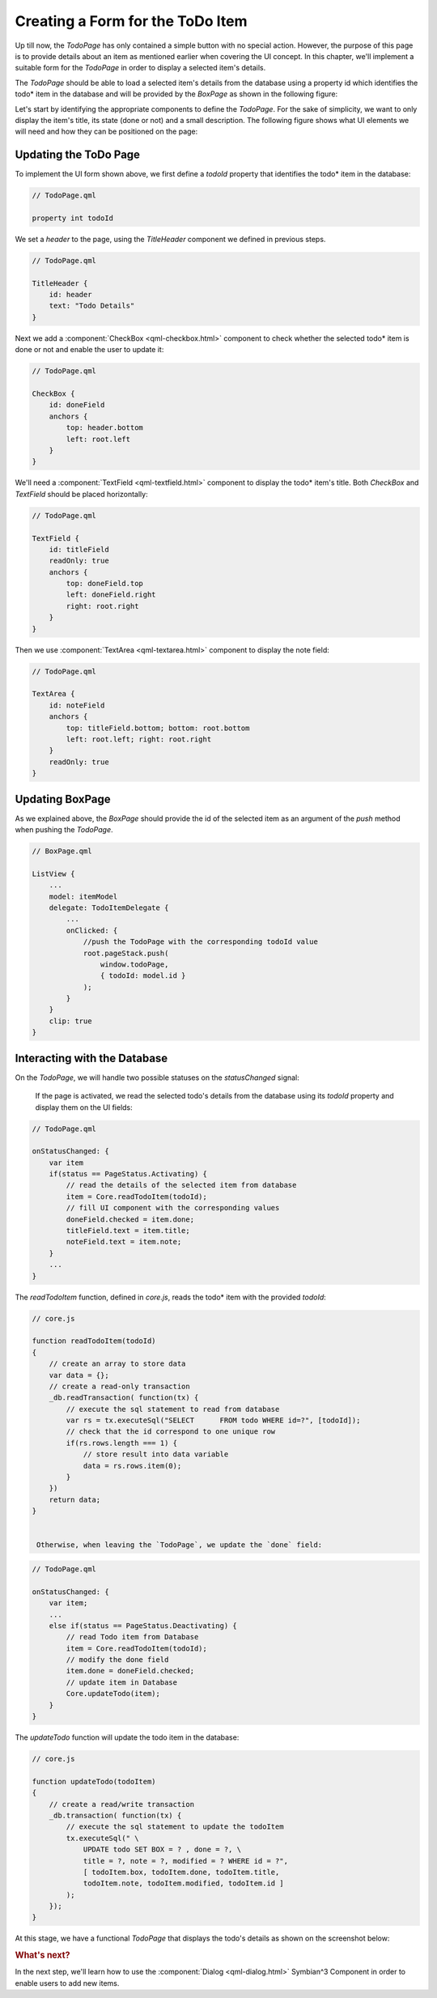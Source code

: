 ..
    ---------------------------------------------------------------------------
    Copyright (C) 2012 Digia Plc and/or its subsidiary(-ies).
    All rights reserved.
    This work, unless otherwise expressly stated, is licensed under a
    Creative Commons Attribution-ShareAlike 2.5.
    The full license document is available from
    http://creativecommons.org/licenses/by-sa/2.5/legalcode .
    ---------------------------------------------------------------------------

Creating a Form for the ToDo Item
=================================

Up till now, the `TodoPage` has only contained a simple button with no special action. However, the purpose of this page is to provide details about an item as mentioned earlier when covering the UI concept. In this chapter, we'll implement a suitable form for the `TodoPage` in order to display a selected item's details.

The `TodoPage` should be able to load a selected item's details from the database using a property id which identifies the     todo* item in the database and will be provided by the `BoxPage` as shown in the following figure:

.. image:: img/database-2.png
   :scale: 65%
   :align: center

Let's start by identifying the appropriate components to define the `TodoPage`. For the sake of simplicity, we want to only display the item's title, its state (done or not) and a small description. The following figure shows what UI elements we will need and how they can be positioned on the page:

.. image:: img/todopage-concept.png
   :scale: 65%
   :align: center


Updating the ToDo Page
----------------------

To implement the UI form shown above, we first define a `todoId` property that identifies the     todo* item in the database:

.. code-block:: js

    // TodoPage.qml

    property int todoId

We set a `header` to the page, using the `TitleHeader` component we defined in previous steps.

.. code-block:: js

    // TodoPage.qml

    TitleHeader {
        id: header
        text: "Todo Details"
    }


Next we add a :component:`CheckBox <qml-checkbox.html>` component to check whether the selected     todo* item is done or not and enable the user to update it:

.. code-block:: js

    // TodoPage.qml

    CheckBox {
        id: doneField
        anchors {
            top: header.bottom
            left: root.left
        }
    }

We'll need a :component:`TextField <qml-textfield.html>` component to display the     todo* item's title. Both `CheckBox` and `TextField` should be placed horizontally:

.. code-block:: js

    // TodoPage.qml

    TextField {
        id: titleField
        readOnly: true
        anchors {
            top: doneField.top
            left: doneField.right
            right: root.right
        }
    }

Then we use :component:`TextArea <qml-textarea.html>` component to display the note field:

.. code-block:: js

    // TodoPage.qml

    TextArea {
        id: noteField
        anchors {
            top: titleField.bottom; bottom: root.bottom
            left: root.left; right: root.right
        }
        readOnly: true
    }


Updating BoxPage
----------------

As we explained above, the `BoxPage` should provide the id of the selected item as an argument of the `push` method when pushing the `TodoPage`.

.. code-block:: js

    // BoxPage.qml

    ListView {
        ...
        model: itemModel
        delegate: TodoItemDelegate {
            ...
            onClicked: {
                //push the TodoPage with the corresponding todoId value
                root.pageStack.push(
                    window.todoPage,
                    { todoId: model.id }
                );
            }
        }
        clip: true
    }


Interacting with the Database
-----------------------------

On the `TodoPage`, we will handle two possible statuses on the `statusChanged` signal:


     If the page is activated, we read the selected todo's details from the database using its `todoId` property and display them on the UI fields:

.. code-block:: js

    // TodoPage.qml

    onStatusChanged: {
        var item
        if(status == PageStatus.Activating) {
            // read the details of the selected item from database
            item = Core.readTodoItem(todoId);
            // fill UI component with the corresponding values
            doneField.checked = item.done;
            titleField.text = item.title;
            noteField.text = item.note;
        }
        ...
    }

The `readTodoItem` function, defined in `core.js`, reads the     todo* item with the provided `todoId`:

.. code-block:: js

    // core.js

    function readTodoItem(todoId)
    {
        // create an array to store data
        var data = {};
        // create a read-only transaction
        _db.readTransaction( function(tx) {
            // execute the sql statement to read from database
            var rs = tx.executeSql("SELECT      FROM todo WHERE id=?", [todoId]);
            // check that the id correspond to one unique row
            if(rs.rows.length === 1) {
                // store result into data variable
                data = rs.rows.item(0);
            }
        })
        return data;
    }


     Otherwise, when leaving the `TodoPage`, we update the `done` field:

.. code-block:: js

    // TodoPage.qml

    onStatusChanged: {
        var item;
        ...
        else if(status == PageStatus.Deactivating) {
            // read Todo item from Database
            item = Core.readTodoItem(todoId);
            // modify the done field
            item.done = doneField.checked;
            // update item in Database
            Core.updateTodo(item);
        }
    }

The `updateTodo` function will update the todo item in the database:

.. code-block:: js

    // core.js

    function updateTodo(todoItem)
    {
        // create a read/write transaction
        _db.transaction( function(tx) {
            // execute the sql statement to update the todoItem
            tx.executeSql(" \
                UPDATE todo SET BOX = ? , done = ?, \
                title = ?, note = ?, modified = ? WHERE id = ?",
                [ todoItem.box, todoItem.done, todoItem.title,
                todoItem.note, todoItem.modified, todoItem.id ]
            );
        });
    }



At this stage, we have a functional `TodoPage` that displays the todo's details as shown on the screenshot below:

.. image:: img/todopage-simple-device.png
    :scale: 40%
    :align: center


.. rubric:: What's next?

In the next step, we'll learn how to use the :component:`Dialog <qml-dialog.html>` Symbian^3 Component in order to enable users to add new items.

